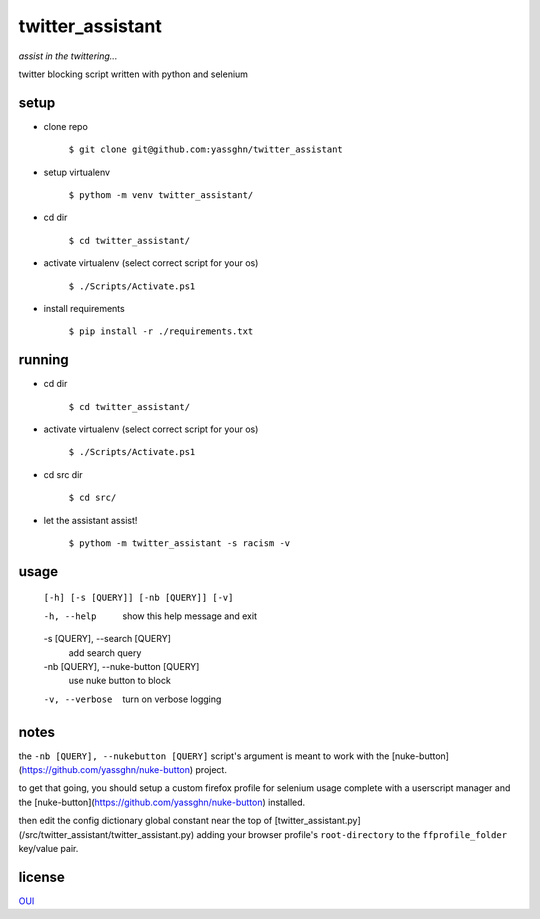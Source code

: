 twitter_assistant
=================

*assist in the twittering...*

twitter blocking script written with python and selenium

setup
-----

* clone repo

    ``$ git clone git@github.com:yassghn/twitter_assistant``

* setup virtualenv

    ``$ pythom -m venv twitter_assistant/``

* cd dir

    ``$ cd twitter_assistant/``

* activate virtualenv (select correct script for your os)

    ``$ ./Scripts/Activate.ps1``

* install requirements

    ``$ pip install -r ./requirements.txt``

running
-------

* cd dir

    ``$ cd twitter_assistant/``

* activate virtualenv (select correct script for your os)

    ``$ ./Scripts/Activate.ps1``

* cd src dir

    ``$ cd src/``

* let the assistant assist!

    ``$ pythom -m twitter_assistant -s racism -v``

usage
-----

    ``[-h] [-s [QUERY]] [-nb [QUERY]] [-v]``

    -h, --help            show this help message and exit
    -s [QUERY], --search [QUERY]
                        add search query
    -nb [QUERY], --nuke-button [QUERY]
                        use nuke button to block
    -v, --verbose         turn on verbose logging

notes
-----

the ``-nb [QUERY], --nukebutton [QUERY]`` \
script's argument is meant to work with the [nuke-button](https://github.com/yassghn/nuke-button) project.

to get that going, you should setup a custom firefox profile for selenium \
usage complete with a userscript manager and the [nuke-button](https://github.com/yassghn/nuke-button) installed.

then edit the config dictionary global constant near the top of [twitter_assistant.py](/src/twitter_assistant/twitter_assistant.py) \
adding your browser profile's ``root-directory`` to the ``ffprofile_folder`` key/value pair.

license
-------

`OUI </license>`__